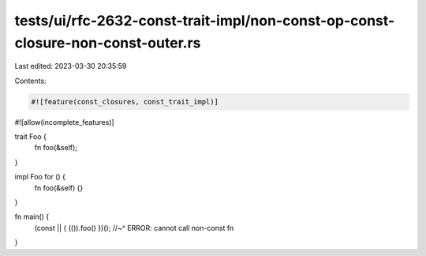 tests/ui/rfc-2632-const-trait-impl/non-const-op-const-closure-non-const-outer.rs
================================================================================

Last edited: 2023-03-30 20:35:59

Contents:

.. code-block:: rs

    #![feature(const_closures, const_trait_impl)]
#![allow(incomplete_features)]

trait Foo {
    fn foo(&self);
}

impl Foo for () {
    fn foo(&self) {}
}

fn main() {
    (const || { (()).foo() })();
    //~^ ERROR: cannot call non-const fn
}


